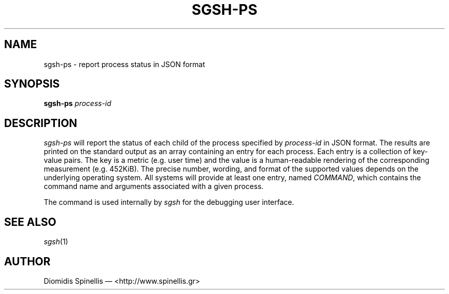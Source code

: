 .TH SGSH-PS 1 "14 July 2013"
.\"
.\" (C) Copyright 2013 Diomidis Spinellis.  All rights reserved.
.\"
.\"  Licensed under the Apache License, Version 2.0 (the "License");
.\"  you may not use this file except in compliance with the License.
.\"  You may obtain a copy of the License at
.\"
.\"      http://www.apache.org/licenses/LICENSE-2.0
.\"
.\"  Unless required by applicable law or agreed to in writing, software
.\"  distributed under the License is distributed on an "AS IS" BASIS,
.\"  WITHOUT WARRANTIES OR CONDITIONS OF ANY KIND, either express or implied.
.\"  See the License for the specific language governing permissions and
.\"  limitations under the License.
.\"
.SH NAME
sgsh-ps \- report process status in JSON format
.SH SYNOPSIS
\fBsgsh-ps\fP \fIprocess-id\fP
.SH DESCRIPTION
\fIsgsh-ps\fP will report the status of each child of
the process specified by \fIprocess-id\fP in JSON format.
The results are printed on the standard output as an array
containing an entry for each process.
Each entry is a collection of key-value pairs.
The key is a metric (e.g. user time) and the value is a human-readable
rendering of the corresponding measurement (e.g. 452KiB).
The precise number, wording, and format of the supported values depends on the
underlying operating system.
All systems will provide at least one entry, named \fICOMMAND\fP,
which contains the command name and arguments associated with a given process.
.PP
The command is used internally by \fIsgsh\fP for the debugging user interface.

.SH "SEE ALSO"
\fIsgsh\fP(1)

.SH AUTHOR
Diomidis Spinellis \(em <http://www.spinellis.gr>
